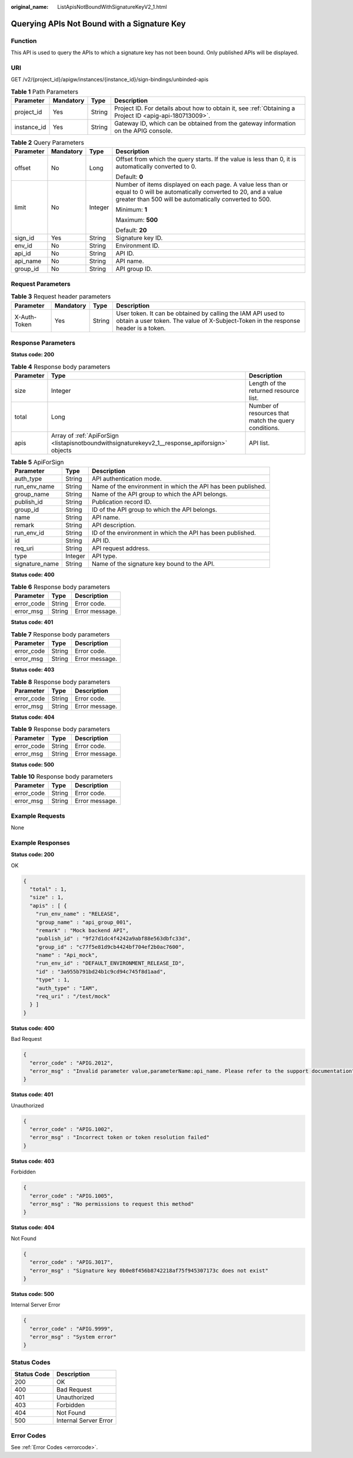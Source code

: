 :original_name: ListApisNotBoundWithSignatureKeyV2_1.html

.. _ListApisNotBoundWithSignatureKeyV2_1:

Querying APIs Not Bound with a Signature Key
============================================

Function
--------

This API is used to query the APIs to which a signature key has not been bound. Only published APIs will be displayed.

URI
---

GET /v2/{project_id}/apigw/instances/{instance_id}/sign-bindings/unbinded-apis

.. table:: **Table 1** Path Parameters

   +-------------+-----------+--------+---------------------------------------------------------------------------------------------------------+
   | Parameter   | Mandatory | Type   | Description                                                                                             |
   +=============+===========+========+=========================================================================================================+
   | project_id  | Yes       | String | Project ID. For details about how to obtain it, see :ref:`Obtaining a Project ID <apig-api-180713009>`. |
   +-------------+-----------+--------+---------------------------------------------------------------------------------------------------------+
   | instance_id | Yes       | String | Gateway ID, which can be obtained from the gateway information on the APIG console.                     |
   +-------------+-----------+--------+---------------------------------------------------------------------------------------------------------+

.. table:: **Table 2** Query Parameters

   +-----------------+-----------------+-----------------+-------------------------------------------------------------------------------------------------------------------------------------------------------------------------------------+
   | Parameter       | Mandatory       | Type            | Description                                                                                                                                                                         |
   +=================+=================+=================+=====================================================================================================================================================================================+
   | offset          | No              | Long            | Offset from which the query starts. If the value is less than 0, it is automatically converted to 0.                                                                                |
   |                 |                 |                 |                                                                                                                                                                                     |
   |                 |                 |                 | Default: **0**                                                                                                                                                                      |
   +-----------------+-----------------+-----------------+-------------------------------------------------------------------------------------------------------------------------------------------------------------------------------------+
   | limit           | No              | Integer         | Number of items displayed on each page. A value less than or equal to 0 will be automatically converted to 20, and a value greater than 500 will be automatically converted to 500. |
   |                 |                 |                 |                                                                                                                                                                                     |
   |                 |                 |                 | Minimum: **1**                                                                                                                                                                      |
   |                 |                 |                 |                                                                                                                                                                                     |
   |                 |                 |                 | Maximum: **500**                                                                                                                                                                    |
   |                 |                 |                 |                                                                                                                                                                                     |
   |                 |                 |                 | Default: **20**                                                                                                                                                                     |
   +-----------------+-----------------+-----------------+-------------------------------------------------------------------------------------------------------------------------------------------------------------------------------------+
   | sign_id         | Yes             | String          | Signature key ID.                                                                                                                                                                   |
   +-----------------+-----------------+-----------------+-------------------------------------------------------------------------------------------------------------------------------------------------------------------------------------+
   | env_id          | No              | String          | Environment ID.                                                                                                                                                                     |
   +-----------------+-----------------+-----------------+-------------------------------------------------------------------------------------------------------------------------------------------------------------------------------------+
   | api_id          | No              | String          | API ID.                                                                                                                                                                             |
   +-----------------+-----------------+-----------------+-------------------------------------------------------------------------------------------------------------------------------------------------------------------------------------+
   | api_name        | No              | String          | API name.                                                                                                                                                                           |
   +-----------------+-----------------+-----------------+-------------------------------------------------------------------------------------------------------------------------------------------------------------------------------------+
   | group_id        | No              | String          | API group ID.                                                                                                                                                                       |
   +-----------------+-----------------+-----------------+-------------------------------------------------------------------------------------------------------------------------------------------------------------------------------------+

Request Parameters
------------------

.. table:: **Table 3** Request header parameters

   +--------------+-----------+--------+----------------------------------------------------------------------------------------------------------------------------------------------------+
   | Parameter    | Mandatory | Type   | Description                                                                                                                                        |
   +==============+===========+========+====================================================================================================================================================+
   | X-Auth-Token | Yes       | String | User token. It can be obtained by calling the IAM API used to obtain a user token. The value of X-Subject-Token in the response header is a token. |
   +--------------+-----------+--------+----------------------------------------------------------------------------------------------------------------------------------------------------+

Response Parameters
-------------------

**Status code: 200**

.. table:: **Table 4** Response body parameters

   +-----------+------------------------------------------------------------------------------------------------+------------------------------------------------------+
   | Parameter | Type                                                                                           | Description                                          |
   +===========+================================================================================================+======================================================+
   | size      | Integer                                                                                        | Length of the returned resource list.                |
   +-----------+------------------------------------------------------------------------------------------------+------------------------------------------------------+
   | total     | Long                                                                                           | Number of resources that match the query conditions. |
   +-----------+------------------------------------------------------------------------------------------------+------------------------------------------------------+
   | apis      | Array of :ref:`ApiForSign <listapisnotboundwithsignaturekeyv2_1__response_apiforsign>` objects | API list.                                            |
   +-----------+------------------------------------------------------------------------------------------------+------------------------------------------------------+

.. _listapisnotboundwithsignaturekeyv2_1__response_apiforsign:

.. table:: **Table 5** ApiForSign

   +----------------+---------+--------------------------------------------------------------+
   | Parameter      | Type    | Description                                                  |
   +================+=========+==============================================================+
   | auth_type      | String  | API authentication mode.                                     |
   +----------------+---------+--------------------------------------------------------------+
   | run_env_name   | String  | Name of the environment in which the API has been published. |
   +----------------+---------+--------------------------------------------------------------+
   | group_name     | String  | Name of the API group to which the API belongs.              |
   +----------------+---------+--------------------------------------------------------------+
   | publish_id     | String  | Publication record ID.                                       |
   +----------------+---------+--------------------------------------------------------------+
   | group_id       | String  | ID of the API group to which the API belongs.                |
   +----------------+---------+--------------------------------------------------------------+
   | name           | String  | API name.                                                    |
   +----------------+---------+--------------------------------------------------------------+
   | remark         | String  | API description.                                             |
   +----------------+---------+--------------------------------------------------------------+
   | run_env_id     | String  | ID of the environment in which the API has been published.   |
   +----------------+---------+--------------------------------------------------------------+
   | id             | String  | API ID.                                                      |
   +----------------+---------+--------------------------------------------------------------+
   | req_uri        | String  | API request address.                                         |
   +----------------+---------+--------------------------------------------------------------+
   | type           | Integer | API type.                                                    |
   +----------------+---------+--------------------------------------------------------------+
   | signature_name | String  | Name of the signature key bound to the API.                  |
   +----------------+---------+--------------------------------------------------------------+

**Status code: 400**

.. table:: **Table 6** Response body parameters

   ========== ====== ==============
   Parameter  Type   Description
   ========== ====== ==============
   error_code String Error code.
   error_msg  String Error message.
   ========== ====== ==============

**Status code: 401**

.. table:: **Table 7** Response body parameters

   ========== ====== ==============
   Parameter  Type   Description
   ========== ====== ==============
   error_code String Error code.
   error_msg  String Error message.
   ========== ====== ==============

**Status code: 403**

.. table:: **Table 8** Response body parameters

   ========== ====== ==============
   Parameter  Type   Description
   ========== ====== ==============
   error_code String Error code.
   error_msg  String Error message.
   ========== ====== ==============

**Status code: 404**

.. table:: **Table 9** Response body parameters

   ========== ====== ==============
   Parameter  Type   Description
   ========== ====== ==============
   error_code String Error code.
   error_msg  String Error message.
   ========== ====== ==============

**Status code: 500**

.. table:: **Table 10** Response body parameters

   ========== ====== ==============
   Parameter  Type   Description
   ========== ====== ==============
   error_code String Error code.
   error_msg  String Error message.
   ========== ====== ==============

Example Requests
----------------

None

Example Responses
-----------------

**Status code: 200**

OK

.. code-block::

   {
     "total" : 1,
     "size" : 1,
     "apis" : [ {
       "run_env_name" : "RELEASE",
       "group_name" : "api_group_001",
       "remark" : "Mock backend API",
       "publish_id" : "9f27d1dc4f4242a9abf88e563dbfc33d",
       "group_id" : "c77f5e81d9cb4424bf704ef2b0ac7600",
       "name" : "Api_mock",
       "run_env_id" : "DEFAULT_ENVIRONMENT_RELEASE_ID",
       "id" : "3a955b791bd24b1c9cd94c745f8d1aad",
       "type" : 1,
       "auth_type" : "IAM",
       "req_uri" : "/test/mock"
     } ]
   }

**Status code: 400**

Bad Request

.. code-block::

   {
     "error_code" : "APIG.2012",
     "error_msg" : "Invalid parameter value,parameterName:api_name. Please refer to the support documentation"
   }

**Status code: 401**

Unauthorized

.. code-block::

   {
     "error_code" : "APIG.1002",
     "error_msg" : "Incorrect token or token resolution failed"
   }

**Status code: 403**

Forbidden

.. code-block::

   {
     "error_code" : "APIG.1005",
     "error_msg" : "No permissions to request this method"
   }

**Status code: 404**

Not Found

.. code-block::

   {
     "error_code" : "APIG.3017",
     "error_msg" : "Signature key 0b0e8f456b8742218af75f945307173c does not exist"
   }

**Status code: 500**

Internal Server Error

.. code-block::

   {
     "error_code" : "APIG.9999",
     "error_msg" : "System error"
   }

Status Codes
------------

=========== =====================
Status Code Description
=========== =====================
200         OK
400         Bad Request
401         Unauthorized
403         Forbidden
404         Not Found
500         Internal Server Error
=========== =====================

Error Codes
-----------

See :ref:`Error Codes <errorcode>`.
